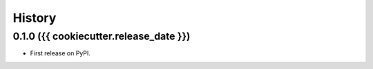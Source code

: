 History
=========

0.1.0 ({{ cookiecutter.release_date }})
---------------------

* First release on PyPI.